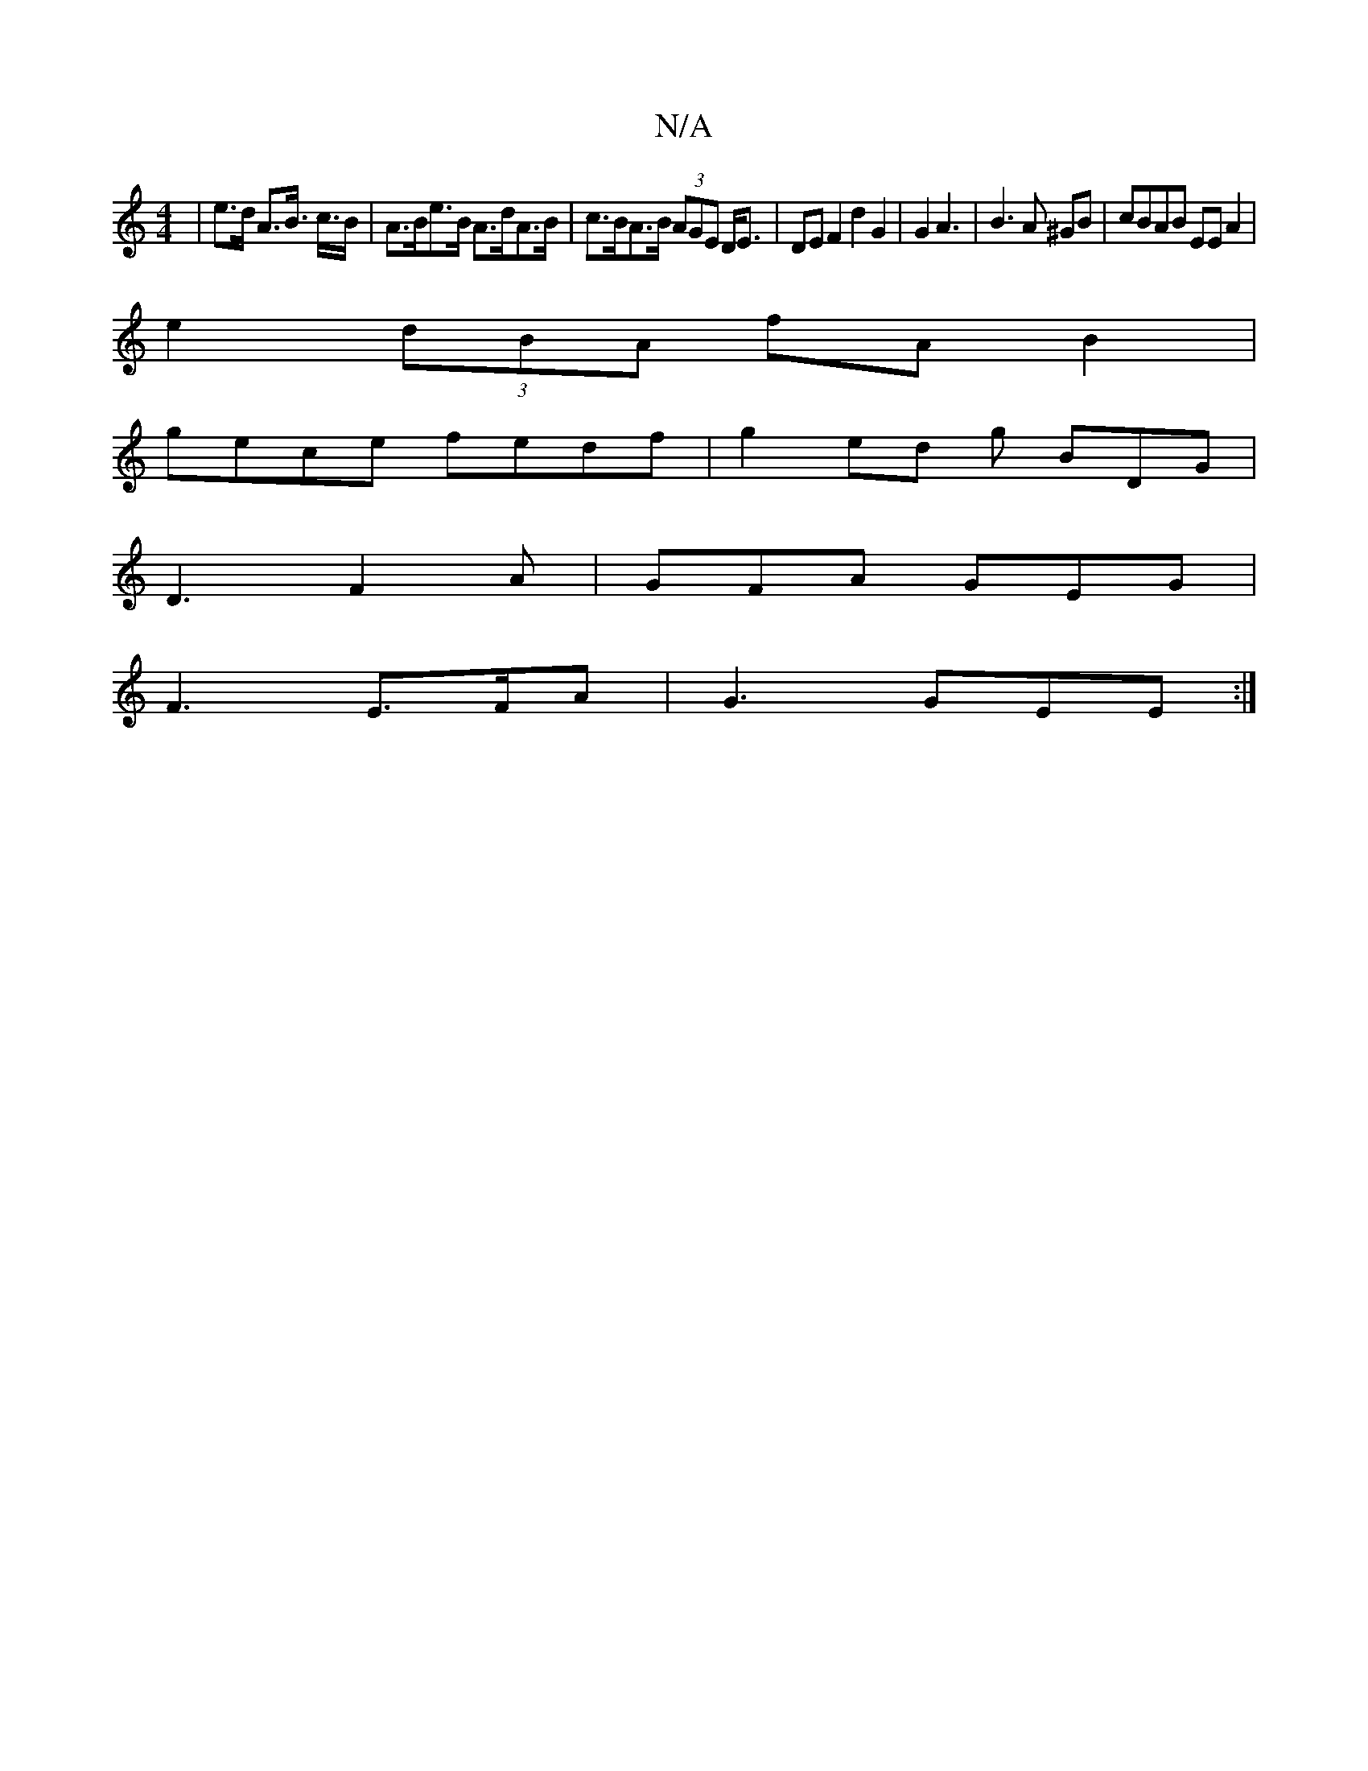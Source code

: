 X:1
T:N/A
M:4/4
R:N/A
K:Cmajor
| e>d A>B> c>B | A>Be>B A>dA>B | c>BA>B (3AGE D<E | DE F2 d2 G2 | G2 A3 | B3 A ^GB | cBAB EEA2 |
e2 (3dBA fA B2|
gece fedf | g2 ed g BDG | 
D3 F2 A | GFA GEG |
F3 E>FA | G3 GEE :|

|B d2 f2 e^dcA|BFE 